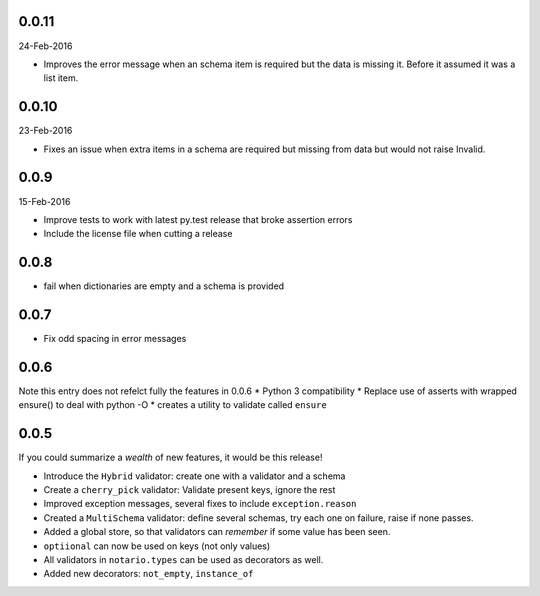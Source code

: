 0.0.11
------
24-Feb-2016

* Improves the error message when an schema item is required but the data is
  missing it. Before it assumed it was a list item.

0.0.10
------
23-Feb-2016

* Fixes an issue when extra items in a schema are required but missing from
  data but would not raise Invalid.

0.0.9
-----
15-Feb-2016

* Improve tests to work with latest py.test release that broke assertion errors
* Include the license file when cutting a release

0.0.8
-----
* fail when dictionaries are empty and a schema is provided

0.0.7
-----
* Fix odd spacing in error messages

0.0.6
-----
Note this entry does not refelct fully the features in 0.0.6
* Python 3 compatibility
* Replace use of asserts with wrapped ensure() to deal with python -O
* creates a utility to validate called ``ensure``

0.0.5
-----
If you could summarize a *wealth* of new features, it would be this release!

* Introduce the ``Hybrid`` validator: create one with a validator and a schema
* Create a ``cherry_pick`` validator: Validate present keys, ignore the rest
* Improved exception messages, several fixes to include ``exception.reason``
* Created a ``MultiSchema`` validator: define several schemas, try each one on
  failure, raise if none passes.
* Added a global store, so that validators can *remember* if some value has
  been seen.
* ``optiional`` can now be used on keys (not only values)
* All validators in ``notario.types`` can be used as decorators as well.
* Added new decorators: ``not_empty``, ``instance_of``
